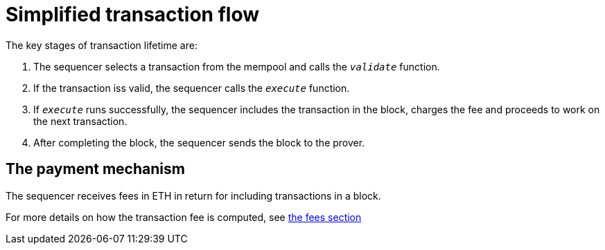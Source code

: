 [id="simplified_transaction_flow"]
= Simplified transaction flow

The key stages of transaction lifetime are:

. The sequencer selects a transaction from the mempool and calls the `__validate__` function.
. If the transaction iss valid, the sequencer calls the `__execute__` function.
. If `__execute__` runs successfully, the sequencer includes the transaction in the block, charges the fee and proceeds to work on the next transaction.
. After completing the block, the sequencer sends the block to the prover.


// Why is this section relevant to this topic?

[id="a_payment_mechanism"]
== The payment mechanism

The sequencer receives fees in ETH in return for including transactions in a block.

For more details on how the transaction fee is computed, see xref:../Network_Architecture/fee-mechanism.adoc[the fees section]
